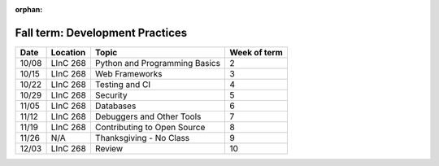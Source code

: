:orphan:

Fall term: Development Practices
--------------------------------

====== ========= ================================ ============= 
Date   Location  Topic                            Week of term 
====== ========= ================================ ============= 
10/08  LInC 268   Python and Programming Basics    2               
10/15  LInC 268   Web Frameworks                   3               
10/22  LInC 268   Testing and CI                   4               
10/29  LInC 268   Security                         5               
11/05  LInC 268   Databases                        6               
11/12  LInC 268   Debuggers and Other Tools        7
11/19  LInC 268   Contributing to Open Source      8              
11/26  N/A       Thanksgiving - No Class          9              
12/03  LInC 268   Review                           10 
====== ========= ================================ ============= 

